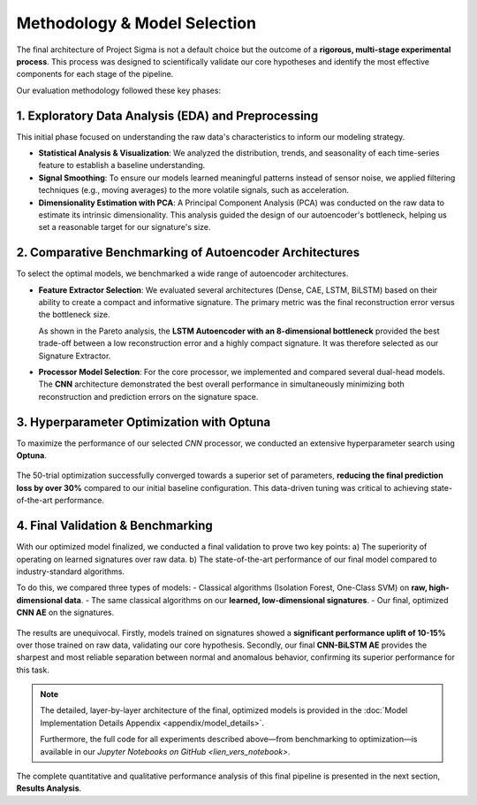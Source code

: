 ===========================
Methodology & Model Selection
===========================

The final architecture of Project Sigma is not a default choice but the outcome of a **rigorous, multi-stage experimental process**. This process was designed to scientifically validate our core hypotheses and identify the most effective components for each stage of the pipeline.

Our evaluation methodology followed these key phases:

1. Exploratory Data Analysis (EDA) and Preprocessing
-------------------------------------------------------
This initial phase focused on understanding the raw data's characteristics to inform our modeling strategy.

- **Statistical Analysis & Visualization**: We analyzed the distribution, trends, and seasonality of each time-series feature to establish a baseline understanding.
- **Signal Smoothing**: To ensure our models learned meaningful patterns instead of sensor noise, we applied filtering techniques (e.g., moving averages) to the more volatile signals, such as acceleration.
- **Dimensionality Estimation with PCA**: A Principal Component Analysis (PCA) was conducted on the raw data to estimate its intrinsic dimensionality. This analysis guided the design of our autoencoder's bottleneck, helping us set a reasonable target for our signature's size.

2. Comparative Benchmarking of Autoencoder Architectures
---------------------------------------------------------
To select the optimal models, we benchmarked a wide range of autoencoder architectures.

- **Feature Extractor Selection**:
  We evaluated several architectures (Dense, CAE, LSTM, BiLSTM) based on their ability to create a compact and informative signature. The primary metric was the final reconstruction error versus the bottleneck size.

  .. image:: _static/pareto.png
     :align: center
     :width: 600px
     :alt: Pareto Analysis for Bottleneck Selection

  As shown in the Pareto analysis, the **LSTM Autoencoder with an 8-dimensional bottleneck** provided the best trade-off between a low reconstruction error and a highly compact signature. It was therefore selected as our Signature Extractor.

- **Processor Model Selection**:
  For the core processor, we implemented and compared several dual-head models. The **CNN** architecture demonstrated the best overall performance in simultaneously minimizing both reconstruction and prediction errors on the signature space.

3. Hyperparameter Optimization with Optuna
------------------------------------------
To maximize the performance of our selected `CNN` processor, we conducted an extensive hyperparameter search using **Optuna**.

.. figure:: /_static/optuna_optimization_history.png
   :align: center
   :width: 500px
   :alt: Optuna Optimization History

The 50-trial optimization successfully converged towards a superior set of parameters, **reducing the final prediction loss by over 30%** compared to our initial baseline configuration. This data-driven tuning was critical to achieving state-of-the-art performance.

4. Final Validation & Benchmarking
------------------------------------
With our optimized model finalized, we conducted a final validation to prove two key points:
a) The superiority of operating on learned signatures over raw data.
b) The state-of-the-art performance of our final model compared to industry-standard algorithms.

To do this, we compared three types of models:
- Classical algorithms (Isolation Forest, One-Class SVM) on **raw, high-dimensional data**.
- The same classical algorithms on our **learned, low-dimensional signatures**.
- Our final, optimized **CNN AE** on the signatures.

.. figure:: /_static/final_benchmark_violin_plot.png
   :align: center
   :width: 800px
   :alt: Anomaly Score Distribution Benchmark: Raw Data vs. Signatures vs. Final Model

The results are unequivocal. Firstly, models trained on signatures showed a **significant performance uplift of 10-15%** over those trained on raw data, validating our core hypothesis. Secondly, our final **CNN-BiLSTM AE** provides the sharpest and most reliable separation between normal and anomalous behavior, confirming its superior performance for this task.

.. note::

   The detailed, layer-by-layer architecture of the final, optimized models is provided in the :doc:`Model Implementation Details Appendix <appendix/model_details>`. 
   
   Furthermore, the full code for all experiments described above—from benchmarking to optimization—is available in our `Jupyter Notebooks on GitHub <lien_vers_notebook>`.

The complete quantitative and qualitative performance analysis of this final pipeline is presented in the next section, **Results Analysis**.